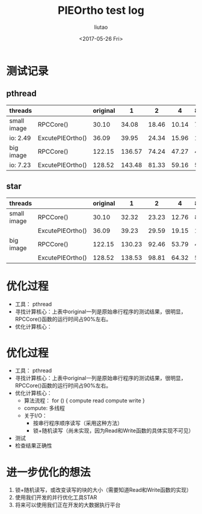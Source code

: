 #+TITLE: PIEOrtho test log
#+AUTHOR: liutao
#+DATE: <2017-05-26 Fri>

* 测试记录
** pthread
|-------------+------------------+----------+--------+-------+-------+-------|
| threads     |                  | original |      1 |     2 |     4 | 8(HT) |
|-------------+------------------+----------+--------+-------+-------+-------|
| small image | RPCCore()        |    30.10 |  34.08 | 18.46 | 10.14 |  7.25 |
| io: 2.49    | ExcutePIEOrtho() |    36.09 |  39.95 | 24.34 | 15.96 | 13.20 |
|-------------+------------------+----------+--------+-------+-------+-------|
| big image   | RPCCore()        |   122.15 | 136.57 | 74.24 | 47.27 | 44.10 |
| io: 7.23    | ExcutePIEOrtho() |   128.52 | 143.48 | 81.33 | 59.16 | 57.62 |
|-------------+------------------+----------+--------+-------+-------+-------|
** star
|-------------+------------------+----------+--------+-------+-------+-------|
| threads     |                  | original |      1 |     2 |     4 | 8(HT) |
|-------------+------------------+----------+--------+-------+-------+-------|
| small image | RPCCore()        |    30.10 |  32.32 | 23.23 | 12.76 |  8.10 |
|             | ExcutePIEOrtho() |    36.09 |  39.23 | 29.59 | 19.15 | 14.50 |
|-------------+------------------+----------+--------+-------+-------+-------|
| big image   | RPCCore()        |   122.15 | 130.23 | 92.46 | 53.79 | 46.76 |
|             | ExcutePIEOrtho() |   128.52 | 138.53 | 98.81 | 64.32 | 58.36 |
|-------------+------------------+----------+--------+-------+-------+-------|

* 优化过程

  - 工具： pthread
  - 寻找计算核心：上表中original一列是原始串行程序的测试结果，很明显，RPCCore()函数的运行时间占90%左右。
  - 优化计算核心：

* 优化过程

  - 工具： pthread
  - 寻找计算核心：上表中original一列是原始串行程序的测试结果，很明显，RPCCore()函数的运行时间占90%左右。
  - 优化计算核心：
    - 算法流程：
      for () {
        compute
        read
        compute
        write
      }
    - compute: 多线程
    - 关于I/O：
      - 按串行程序顺序读写（采用这种方法）
      - 锁+随机读写（尚未实现，因为Read和Write函数的具体实现不可见）
  - 测试
  - 检查结果正确性
      
* 进一步优化的想法

  1. 锁+随机读写，或改变读写的块的大小（需要知道Read和Write函数的实现）
  2. 使用我们开发的并行优化工具STAR
  3. 将来可以使用我们正在开发的大数据执行平台
